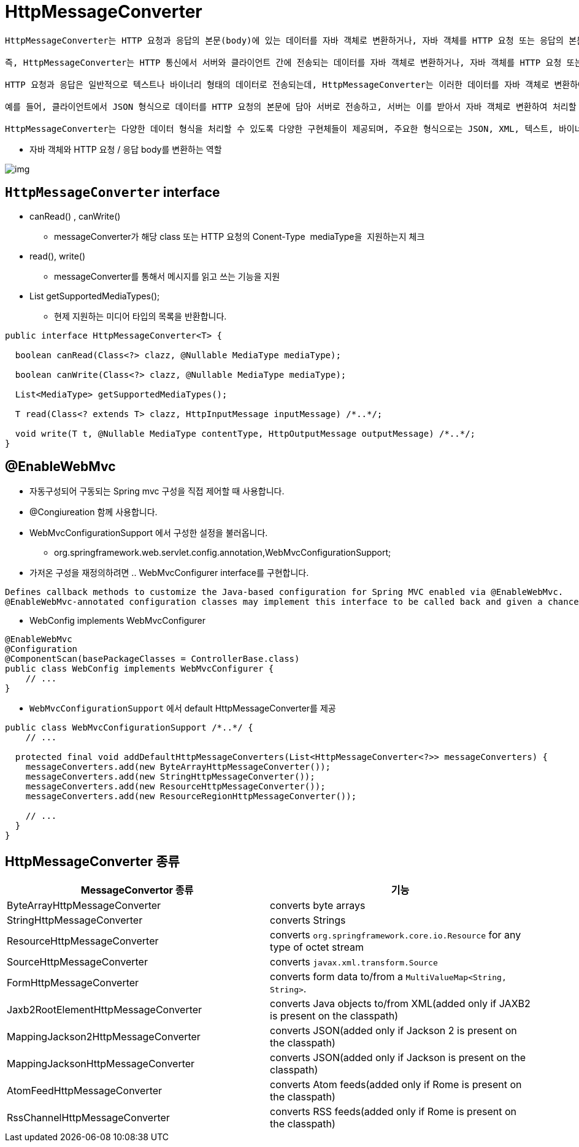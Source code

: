 = HttpMessageConverter

----
HttpMessageConverter는 HTTP 요청과 응답의 본문(body)에 있는 데이터를 자바 객체로 변환하거나, 자바 객체를 HTTP 요청 또는 응답의 본문에 있는 데이터로 변환해주는 역할을 하는 인터페이스입니다. 

즉, HttpMessageConverter는 HTTP 통신에서 서버와 클라이언트 간에 전송되는 데이터를 자바 객체로 변환하거나, 자바 객체를 HTTP 요청 또는 응답의 본문에 있는 데이터로 변환하는 역할을 수행합니다.

HTTP 요청과 응답은 일반적으로 텍스트나 바이너리 형태의 데이터로 전송되는데, HttpMessageConverter는 이러한 데이터를 자바 객체로 변환하여 애플리케이션 내에서 처리하기 용이하게 해줍니다. 또한, 자바 객체를 HTTP 요청 또는 응답의 본문에 있는 데이터로 변환하여 원격 서버와 통신할 때 사용됩니다.

예를 들어, 클라이언트에서 JSON 형식으로 데이터를 HTTP 요청의 본문에 담아 서버로 전송하고, 서버는 이를 받아서 자바 객체로 변환하여 처리할 때, HttpMessageConverter가 JSON 데이터를 자바 객체로 변환해주는 역할을 수행합니다. 마찬가지로, 서버에서 클라이언트로 응답할 때도 자바 객체를 HTTP 응답의 본문에 담아 전송하기 위해 HttpMessageConverter를 사용할 수 있습니다.

HttpMessageConverter는 다양한 데이터 형식을 처리할 수 있도록 다양한 구현체들이 제공되며, 주요한 형식으로는 JSON, XML, 텍스트, 바이너리 등이 있습니다. 이를 통해 애플리케이션은 다양한 형식의 데이터를 효율적으로 처리할 수 있게 됩니다.

----

* 자바 객체와 HTTP 요청 / 응답 body를 변환하는 역할

image:resources/img.png[]

== `HttpMessageConverter` interface

* canRead() , canWrite()
** messageConverter가 해당 class 또는 HTTP 요청의 Conent-Type  mediaType을  지원하는지 체크
* read(), write()
** messageConverter를 통해서 메시지를 읽고 쓰는 기능을 지원
* List getSupportedMediaTypes();
** 현제 지원하는 미디어 타입의 목록을 반환합니다.

[source,java]
----
public interface HttpMessageConverter<T> {

  boolean canRead(Class<?> clazz, @Nullable MediaType mediaType);

  boolean canWrite(Class<?> clazz, @Nullable MediaType mediaType);

  List<MediaType> getSupportedMediaTypes();

  T read(Class<? extends T> clazz, HttpInputMessage inputMessage) /*..*/;

  void write(T t, @Nullable MediaType contentType, HttpOutputMessage outputMessage) /*..*/;
}
----

== @EnableWebMvc

* 자동구성되어 구동되는 Spring mvc 구성을 직접 제어할 때 사용합니다.
* @Congiureation 함께 사용합니다.
* WebMvcConfigurationSupport 에서 구성한 설정을 불러옵니다.
** org.springframework.web.servlet.config.annotation,WebMvcConfigurationSupport;
* 가저온 구성을 재정의하려면 .. WebMvcConfigurer interface를 구현합니다.

----
Defines callback methods to customize the Java-based configuration for Spring MVC enabled via @EnableWebMvc.
@EnableWebMvc-annotated configuration classes may implement this interface to be called back and given a chance to customize the default configuration.
----

* WebConfig implements WebMvcConfigurer

[source,java]
----
@EnableWebMvc
@Configuration
@ComponentScan(basePackageClasses = ControllerBase.class)
public class WebConfig implements WebMvcConfigurer {
    // ... 
}
----

* `WebMvcConfigurationSupport` 에서 default HttpMessageConverter를 제공

[source,java]
----
public class WebMvcConfigurationSupport /*..*/ {
    // ...

  protected final void addDefaultHttpMessageConverters(List<HttpMessageConverter<?>> messageConverters) {
    messageConverters.add(new ByteArrayHttpMessageConverter());
    messageConverters.add(new StringHttpMessageConverter());
    messageConverters.add(new ResourceHttpMessageConverter());
    messageConverters.add(new ResourceRegionHttpMessageConverter());

    // ...
  }
}
----

== HttpMessageConverter 종류

|===
|MessageConvertor 종류 |기능

|ByteArrayHttpMessageConverter |converts byte arrays 
|StringHttpMessageConverter |converts Strings 
|ResourceHttpMessageConverter |converts `org.springframework.core.io.Resource` for any type of octet stream 
|SourceHttpMessageConverter |converts `javax.xml.transform.Source` 
|FormHttpMessageConverter |converts form data to/from a `MultiValueMap&lt;String, String&gt;`. 
|Jaxb2RootElementHttpMessageConverter |converts Java objects to/from XML(added only if JAXB2 is present on the classpath) 
|MappingJackson2HttpMessageConverter |converts JSON(added only if Jackson 2 is present on the classpath) 
|MappingJacksonHttpMessageConverter |converts JSON(added only if Jackson is present on the classpath) 
|AtomFeedHttpMessageConverter |converts Atom feeds(added only if Rome is present on the classpath) 
|RssChannelHttpMessageConverter |converts RSS feeds(added only if Rome is present on the classpath) 
|===
